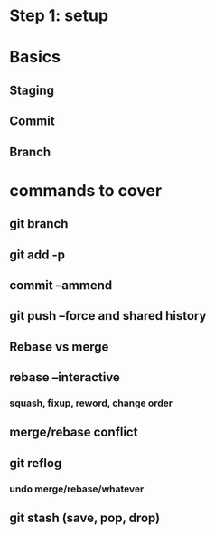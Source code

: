 

* Step 1: setup

* Basics

** Staging
** Commit
** Branch

* commands to cover

** git branch


** git add -p

** commit --ammend

** git push --force and shared history

** Rebase vs merge



** rebase --interactive

*** squash, fixup, reword, change order


** merge/rebase conflict


** git reflog
*** undo merge/rebase/whatever


** git stash (save, pop, drop)
